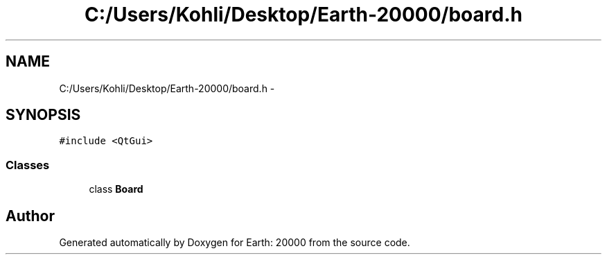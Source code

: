 .TH "C:/Users/Kohli/Desktop/Earth-20000/board.h" 3 "4 Dec 2009" "Earth: 20000" \" -*- nroff -*-
.ad l
.nh
.SH NAME
C:/Users/Kohli/Desktop/Earth-20000/board.h \- 
.SH SYNOPSIS
.br
.PP
\fC#include <QtGui>\fP
.br

.SS "Classes"

.in +1c
.ti -1c
.RI "class \fBBoard\fP"
.br
.in -1c
.SH "Author"
.PP 
Generated automatically by Doxygen for Earth: 20000 from the source code.
